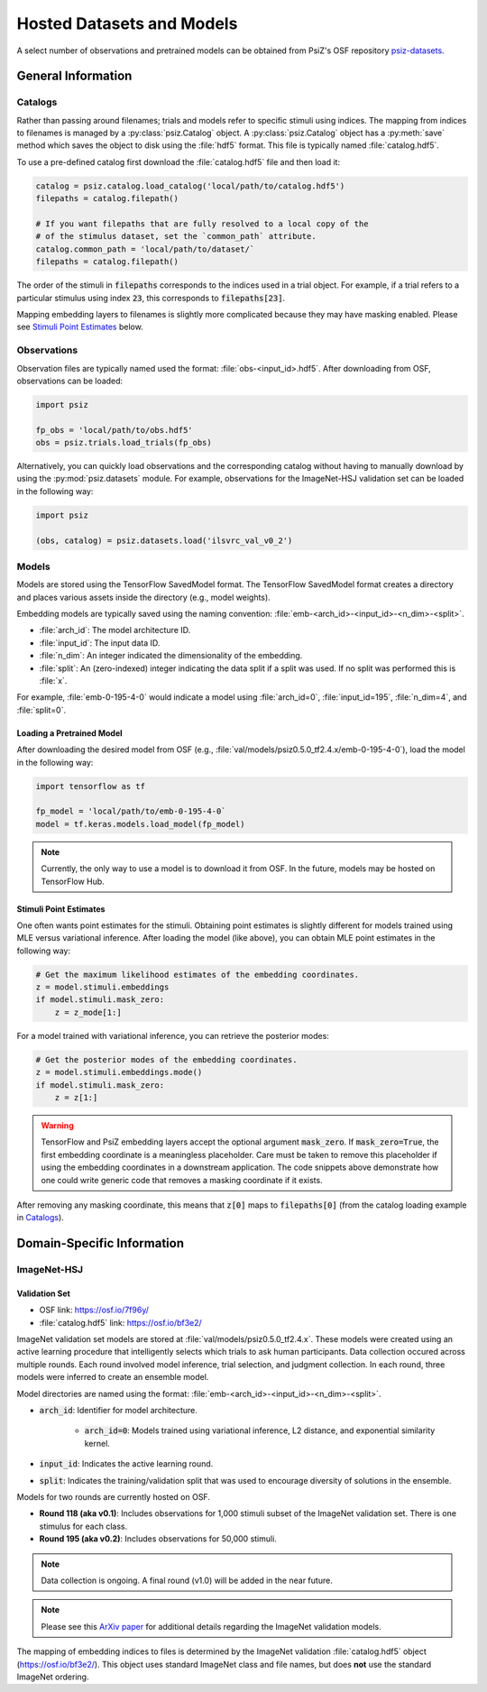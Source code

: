 ##########################
Hosted Datasets and Models
##########################

A select number of observations and pretrained models can be obtained from
PsiZ's OSF repository `psiz-datasets <https://osf.io/cn2s3/>`_.

General Information
===================


Catalogs
--------

Rather than passing around filenames; trials and models refer to specific
stimuli using indices. The mapping from indices to filenames is managed by
a :py:class:`psiz.Catalog` object. A :py:class:`psiz.Catalog` object has a
:py:meth:`save` method which saves the object to disk using the
:file:`hdf5` format. This file is typically named :file:`catalog.hdf5`.

To use a pre-defined catalog first download the :file:`catalog.hdf5` file and
then load it:

.. code-block:: python

    catalog = psiz.catalog.load_catalog('local/path/to/catalog.hdf5')
    filepaths = catalog.filepath()

    # If you want filepaths that are fully resolved to a local copy of the
    # of the stimulus dataset, set the `common_path` attribute.
    catalog.common_path = 'local/path/to/dataset/`
    filepaths = catalog.filepath()

The order of the stimuli in :code:`filepaths` corresponds to the indices used
in a trial object. For example, if a trial refers to a particular stimulus
using index :code:`23`, this corresponds to :code:`filepaths[23]`.

Mapping embedding layers to filenames is slightly more complicated because
they may have masking enabled. Please see `Stimuli Point Estimates`_ below.


Observations
------------

Observation files are typically named used the format:
:file:`obs-<input_id>.hdf5`. After downloading from OSF, observations can be
loaded:

.. code-block:: python

    import psiz

    fp_obs = 'local/path/to/obs.hdf5'
    obs = psiz.trials.load_trials(fp_obs)

Alternatively, you can quickly load observations and the corresponding catalog
without having to manually download by using the
:py:mod:`psiz.datasets` module. For example, observations for the ImageNet-HSJ
validation set can be loaded in the following way:

.. code-block:: python

    import psiz

    (obs, catalog) = psiz.datasets.load('ilsvrc_val_v0_2')    


Models
------

Models are stored using the TensorFlow SavedModel format. The TensorFlow
SavedModel format creates a directory and places various assets inside the
directory (e.g., model weights).

Embedding models are typically saved using the naming convention:
:file:`emb-<arch_id>-<input_id>-<n_dim>-<split>`.

- :file:`arch_id`: The model architecture ID.
- :file:`input_id`: The input data ID.
- :file:`n_dim`: An integer indicated the dimensionality of the embedding.
- :file:`split`: An (zero-indexed) integer indicating the data split if a
  split was used. If no split was performed this is :file:`x`.

For example,
:file:`emb-0-195-4-0` would indicate a model using :file:`arch_id=0`,
:file:`input_id=195`, :file:`n_dim=4`, and :file:`split=0`.


Loading a Pretrained Model
^^^^^^^^^^^^^^^^^^^^^^^^^^

After downloading the desired model from OSF
(e.g., :file:`val/models/psiz0.5.0_tf2.4.x/emb-0-195-4-0`), load the model in the
following way:

.. code-block:: python

    import tensorflow as tf

    fp_model = 'local/path/to/emb-0-195-4-0`
    model = tf.keras.models.load_model(fp_model)

.. note::
    Currently, the only way to use a model is to download it from OSF. In
    the future, models may be hosted on TensorFlow Hub.


Stimuli Point Estimates
^^^^^^^^^^^^^^^^^^^^^^^

One often wants point estimates for the stimuli. Obtaining point estimates is
slightly different for models trained using MLE versus variational inference.
After loading the model (like above), you can obtain MLE point estimates in
the following way:

.. code-block:: python

    # Get the maximum likelihood estimates of the embedding coordinates.
    z = model.stimuli.embeddings
    if model.stimuli.mask_zero:
        z = z_mode[1:]


For a model trained with variational inference, you can retrieve the posterior
modes:

.. code-block:: python

    # Get the posterior modes of the embedding coordinates.
    z = model.stimuli.embeddings.mode()
    if model.stimuli.mask_zero:
        z = z[1:]

.. warning::
    TensorFlow and PsiZ embedding layers accept the optional argument
    :code:`mask_zero`. If :code:`mask_zero=True`, the first embedding
    coordinate is a meaningless placeholder. Care must be taken to remove this
    placeholder if using the embedding coordinates in a downstream
    application. The code snippets above demonstrate how one could write
    generic code that removes a masking coordinate if it exists.

After removing any masking coordinate, this means that :code:`z[0]` maps to
:code:`filepaths[0]` (from the catalog loading example in `Catalogs`_).


Domain-Specific Information
===========================

ImageNet-HSJ
------------

Validation Set
^^^^^^^^^^^^^^

- OSF link: https://osf.io/7f96y/
- :file:`catalog.hdf5` link: https://osf.io/bf3e2/

ImageNet validation set models are stored at :file:`val/models/psiz0.5.0_tf2.4.x​`.
These models were created using an active learning procedure that
intelligently selects which trials to ask human participants. Data collection
occured across multiple rounds. Each round involved model inference, trial
selection, and judgment collection. In each round, three models were inferred
to create an ensemble model.

Model directories are named using the format:
:file:`emb-<arch_id>-<input_id>-<n_dim>-<split>`.

- :code:`arch_id`: Identifier for model architecture.

    - :code:`arch_id=0`: Models trained using variational inference, L2
      distance, and exponential similarity kernel.

- :code:`input_id`: Indicates the active learning round.
- :code:`split`: Indicates the training/validation split that was used to
  encourage diversity of solutions in the ensemble.

Models for two rounds are currently hosted on OSF.

- **Round 118 (aka v0.1)**: Includes observations for 1,000 stimuli subset of the
  ImageNet validation set. There is one stimulus for each class.
- **Round 195 (aka v0.2)**: Includes observations for 50,000 stimuli.

.. note::
    Data collection is ongoing. A final round (v1.0) will be added in the near
    future.

.. note::
    Please see this `ArXiv paper <https://arxiv.org/abs/2011.11015>`_ for
    additional details regarding the ImageNet validation models.

The mapping of embedding indices to files is determined by the ImageNet
validation :file:`catalog.hdf5` object (https://osf.io/bf3e2/). This object
uses standard ImageNet class and file names, but does **not** use the
standard ImageNet ordering.

